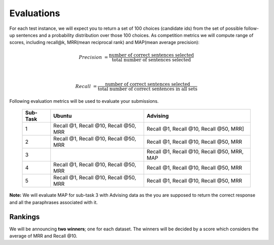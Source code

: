 Evaluations
===========

For each test instance, we will expect you to return a set of 100 choices (candidate ids) from the set of possible follow-up sentences and a probability distribution over those 100 choices.
As competition metrics we will compute range of scores, including recall@k, MRR(mean reciprocal rank) and MAP(mean average precision):

.. math::

    Precision &= \frac {\text{number of correct sentences selected}} {\text{total number of sentences selected}}

    \\

    Recall &= \frac {\text{number of correct sentences selected}} {\text{total number of correct sentences in all sets}}


Following evaluation metrics will be used to evaluate your submissions.

    +----------+------------------------------------------+-----------------------------------------------+
    | Sub-Task | Ubuntu                                   | Advising                                      |
    +==========+==========================================+===============================================+
    | 1        | Recall @1, Recall @10, Recall @50, MRR   |   Recall @1, Recall @10, Recall @50, MRR]     |
    +----------+------------------------------------------+-----------------------------------------------+
    | 2        | Recall @1, Recall @10, Recall @50, MRR   |   Recall @1, Recall @10, Recall @50, MRR      |
    +----------+------------------------------------------+-----------------------------------------------+
    | 3        |                                          |   Recall @1, Recall @10, Recall @50, MRR, MAP |
    +----------+------------------------------------------+-----------------------------------------------+
    | 4        | Recall @1, Recall @10, Recall @50, MRR   |   Recall @1, Recall @10, Recall @50, MRR      |
    +----------+------------------------------------------+-----------------------------------------------+
    | 5        | Recall @1, Recall @10, Recall @50, MRR   |   Recall @1, Recall @10, Recall @50, MRR      |
    +----------+------------------------------------------+-----------------------------------------------+

**Note:**
We will evaluate MAP for sub-task 3 with Advising data as the you are supposed to return the correct response and all the paraphrases associated with it.

Rankings
--------

We will be announcing **two winners**; one for each dataset. The winners will be decided by a score which considers the average of MRR and Recall @10.